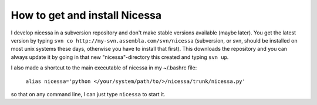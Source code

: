 .. _get:

How to get and install Nicessa
===============================

I develop nicessa in a subversion repository and don't make stable versions available (maybe later). 
You get the latest version by typing ``svn co http://my-svn.assembla.com/svn/nicessa``  (subversion, or svn, should be installed on
most unix systems these days, otherwise you have to install that first). This downloads the repository and you can always update it by
going in that new "nicessa"-directory this created and typing ``svn up``.

I also made a shortcut to the main executable of nicessa in my ~/.bashrc file: 
    
    ``alias nicessa='python </your/system/path/to/>/nicessa/trunk/nicessa.py'``

so that on any command line, I can just type ``nicessa`` to start it.


